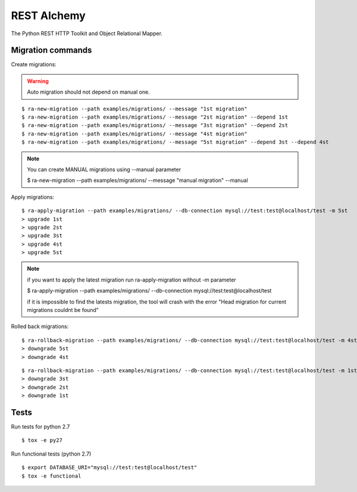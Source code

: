 REST Alchemy
============

.. image:: https://travis-ci.org/phantomii/restalchemy.svg?branch=master
    :target: https://travis-ci.org/phantomii/restalchemy

The Python REST HTTP Toolkit and Object Relational Mapper.



Migration commands
------------------

Create migrations:

.. warning::
    Auto migration should not depend on manual one.

::

  $ ra-new-migration --path examples/migrations/ --message "1st migration"
  $ ra-new-migration --path examples/migrations/ --message "2st migration" --depend 1st
  $ ra-new-migration --path examples/migrations/ --message "3st migration" --depend 2st
  $ ra-new-migration --path examples/migrations/ --message "4st migration"
  $ ra-new-migration --path examples/migrations/ --message "5st migration" --depend 3st --depend 4st

.. note::
    You can create MANUAL migrations using --manual parameter

    $ ra-new-migration --path examples/migrations/ --message "manual migration" --manual


Apply migrations:

::

  $ ra-apply-migration --path examples/migrations/ --db-connection mysql://test:test@localhost/test -m 5st
  > upgrade 1st
  > upgrade 2st
  > upgrade 3st
  > upgrade 4st
  > upgrade 5st

.. note::
    if you want to apply the latest migration run ra-apply-migration without -m parameter

    $ ra-apply-migration --path examples/migrations/ --db-connection mysql://test:test@localhost/test

    if it is impossible to find the latests migration, the tool will crash with the error
    "Head migration for current migrations couldnt be found"

Rolled back migrations:

::

  $ ra-rollback-migration --path examples/migrations/ --db-connection mysql://test:test@localhost/test -m 4st
  > downgrade 5st
  > downgrade 4st

::

  $ ra-rollback-migration --path examples/migrations/ --db-connection mysql://test:test@localhost/test -m 1st
  > downgrade 3st
  > downgrade 2st
  > downgrade 1st


Tests
-----

Run tests for python 2.7

::

  $ tox -e py27


Run functional tests (python 2.7)

::

  $ export DATABASE_URI="mysql://test:test@localhost/test"
  $ tox -e functional
